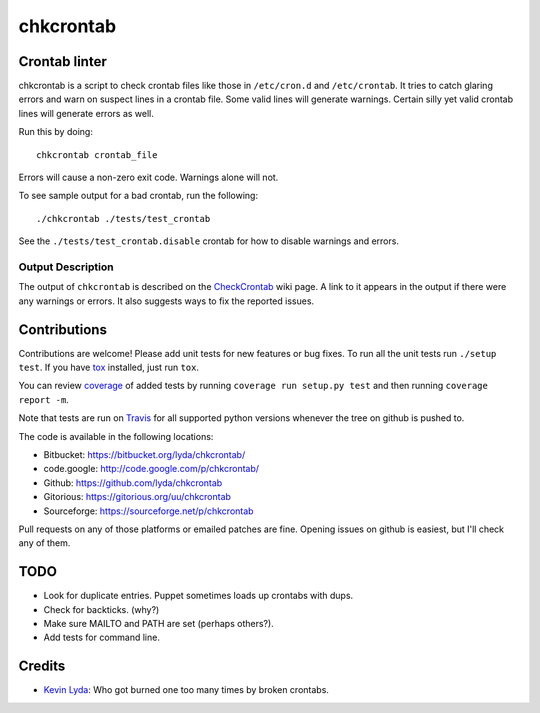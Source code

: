 ==========
chkcrontab
==========
.. image:: https://api.travis-ci.org/lyda/chkcrontab.png
   :target: https://travis-ci.org/lyda/chkcrontab
   :alt: Build status

Crontab linter
==============
chkcrontab is a script to check crontab files like those in
``/etc/cron.d`` and ``/etc/crontab``.  It tries to catch glaring
errors and warn on suspect lines in a crontab file.  Some valid
lines will generate warnings.  Certain silly yet valid crontab lines
will generate errors as well.

Run this by doing::

    chkcrontab crontab_file

Errors will cause a non-zero exit code.  Warnings alone will not.

To see sample output for a bad crontab, run the following::

  ./chkcrontab ./tests/test_crontab

See the ``./tests/test_crontab.disable`` crontab for how to disable
warnings and errors.

Output Description
~~~~~~~~~~~~~~~~~~

The output of ``chkcrontab`` is described on the `CheckCrontab`_
wiki page. A link to it appears in the output if there were any
warnings or errors. It also suggests ways to fix the reported
issues.

Contributions
=============
Contributions are welcome! Please add unit tests for new features
or bug fixes.  To run all the unit tests run ``./setup test``.
If you have `tox`_ installed, just run ``tox``.

You can review `coverage`_ of added tests by running
``coverage run setup.py test`` and then running
``coverage report -m``.

Note that tests are run on `Travis`_ for all supported python
versions whenever the tree on github is pushed to.

The code is available in the following locations:

* Bitbucket: https://bitbucket.org/lyda/chkcrontab/
* code.google: http://code.google.com/p/chkcrontab/
* Github: https://github.com/lyda/chkcrontab
* Gitorious: https://gitorious.org/uu/chkcrontab
* Sourceforge: https://sourceforge.net/p/chkcrontab

Pull requests on any of those platforms or emailed patches are fine.
Opening issues on github is easiest, but I'll check any of them.

TODO
====
* Look for duplicate entries. Puppet sometimes loads up crontabs
  with dups.
* Check for backticks. (why?)
* Make sure MAILTO and PATH are set (perhaps others?).
* Add tests for command line.

Credits
=======
- `Kevin Lyda`_: Who got burned one too many times by broken crontabs.

.. _`tox`: http://pypi.python.org/pypi/tox
.. _`coverage`: http://pypi.python.org/pypi/coverage
.. _`Travis`: http://travis-ci.org/#!/lyda/chkcrontab
.. _`Kevin Lyda`: https://github.com/lyda
.. _`CheckCrontab`: http://goo.gl/7XS9q
